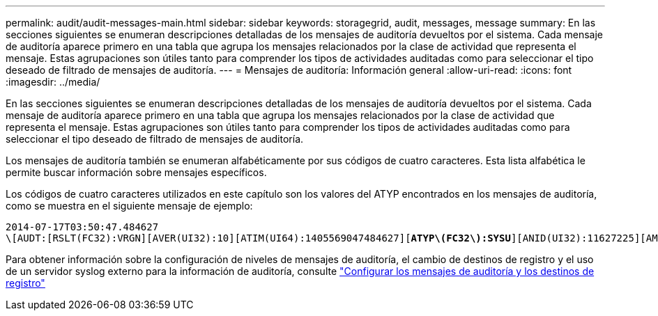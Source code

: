 ---
permalink: audit/audit-messages-main.html 
sidebar: sidebar 
keywords: storagegrid, audit, messages, message 
summary: En las secciones siguientes se enumeran descripciones detalladas de los mensajes de auditoría devueltos por el sistema. Cada mensaje de auditoría aparece primero en una tabla que agrupa los mensajes relacionados por la clase de actividad que representa el mensaje. Estas agrupaciones son útiles tanto para comprender los tipos de actividades auditadas como para seleccionar el tipo deseado de filtrado de mensajes de auditoría. 
---
= Mensajes de auditoría: Información general
:allow-uri-read: 
:icons: font
:imagesdir: ../media/


[role="lead"]
En las secciones siguientes se enumeran descripciones detalladas de los mensajes de auditoría devueltos por el sistema. Cada mensaje de auditoría aparece primero en una tabla que agrupa los mensajes relacionados por la clase de actividad que representa el mensaje. Estas agrupaciones son útiles tanto para comprender los tipos de actividades auditadas como para seleccionar el tipo deseado de filtrado de mensajes de auditoría.

Los mensajes de auditoría también se enumeran alfabéticamente por sus códigos de cuatro caracteres. Esta lista alfabética le permite buscar información sobre mensajes específicos.

Los códigos de cuatro caracteres utilizados en este capítulo son los valores del ATYP encontrados en los mensajes de auditoría, como se muestra en el siguiente mensaje de ejemplo:

[listing, subs="specialcharacters,quotes"]
----
2014-07-17T03:50:47.484627
\[AUDT:[RSLT(FC32):VRGN][AVER(UI32):10][ATIM(UI64):1405569047484627][*ATYP\(FC32\):SYSU*][ANID(UI32):11627225][AMID(FC32):ARNI][ATID(UI64):9445736326500603516]]
----
Para obtener información sobre la configuración de niveles de mensajes de auditoría, el cambio de destinos de registro y el uso de un servidor syslog externo para la información de auditoría, consulte link:../monitor/configure-audit-messages.html["Configurar los mensajes de auditoría y los destinos de registro"]
